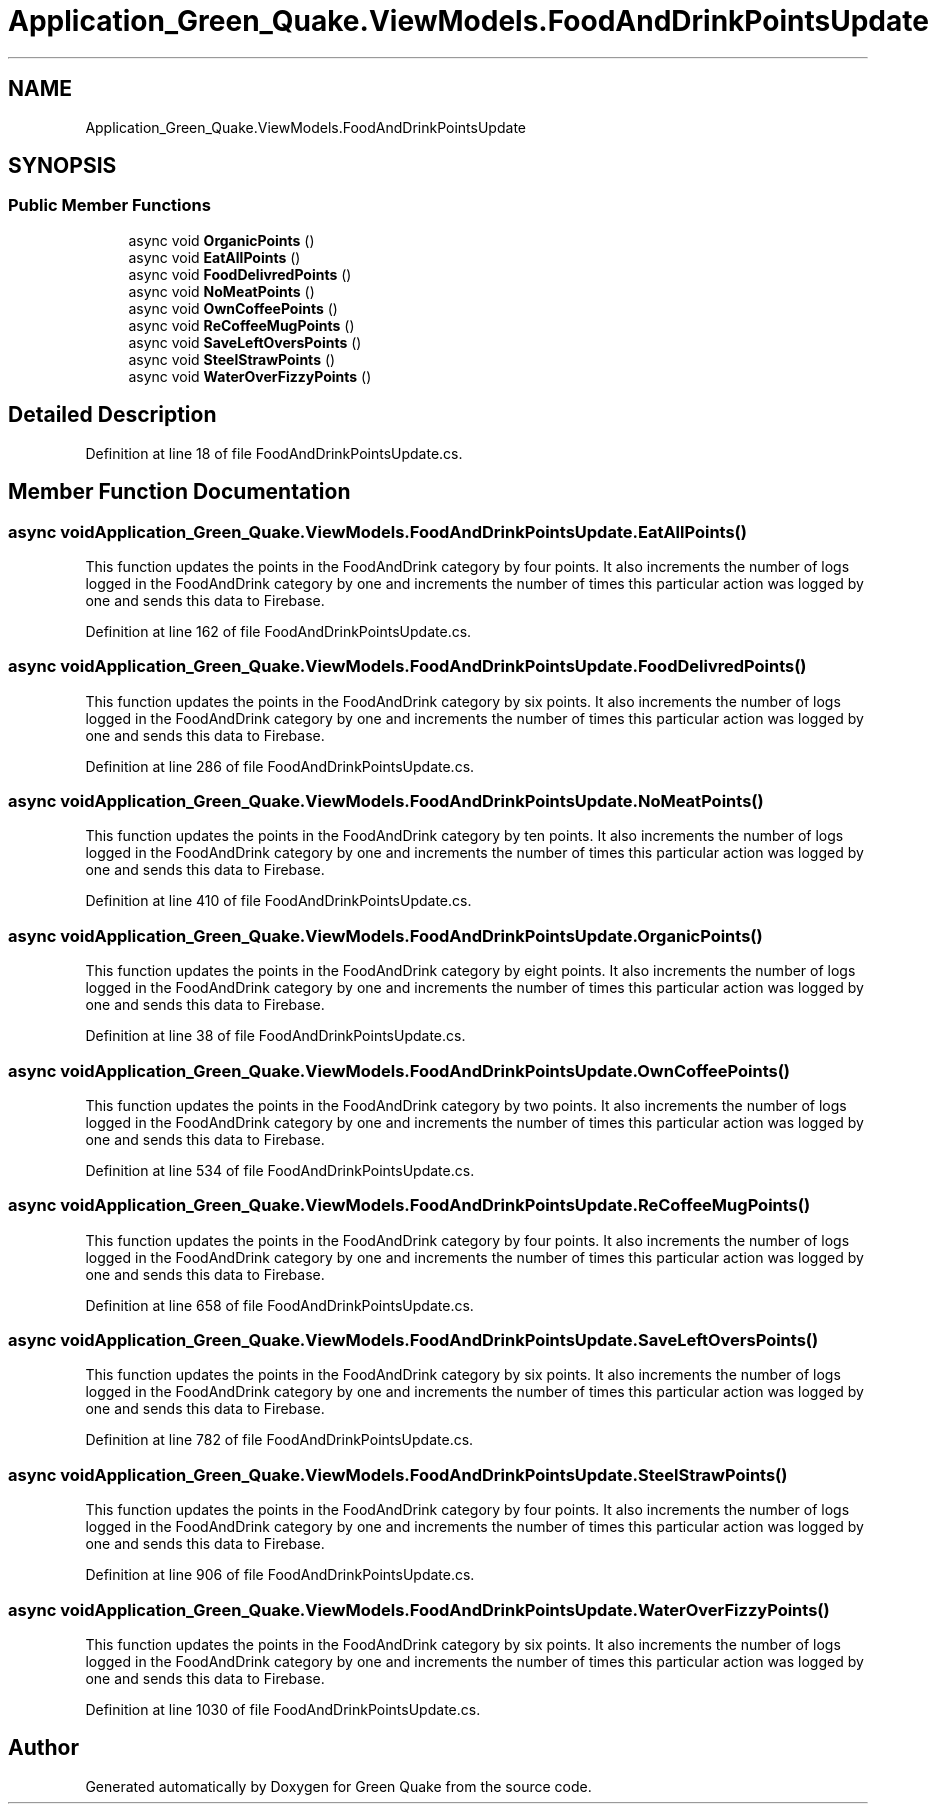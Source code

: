 .TH "Application_Green_Quake.ViewModels.FoodAndDrinkPointsUpdate" 3 "Thu Apr 29 2021" "Version 1.0" "Green Quake" \" -*- nroff -*-
.ad l
.nh
.SH NAME
Application_Green_Quake.ViewModels.FoodAndDrinkPointsUpdate
.SH SYNOPSIS
.br
.PP
.SS "Public Member Functions"

.in +1c
.ti -1c
.RI "async void \fBOrganicPoints\fP ()"
.br
.ti -1c
.RI "async void \fBEatAllPoints\fP ()"
.br
.ti -1c
.RI "async void \fBFoodDelivredPoints\fP ()"
.br
.ti -1c
.RI "async void \fBNoMeatPoints\fP ()"
.br
.ti -1c
.RI "async void \fBOwnCoffeePoints\fP ()"
.br
.ti -1c
.RI "async void \fBReCoffeeMugPoints\fP ()"
.br
.ti -1c
.RI "async void \fBSaveLeftOversPoints\fP ()"
.br
.ti -1c
.RI "async void \fBSteelStrawPoints\fP ()"
.br
.ti -1c
.RI "async void \fBWaterOverFizzyPoints\fP ()"
.br
.in -1c
.SH "Detailed Description"
.PP 
Definition at line 18 of file FoodAndDrinkPointsUpdate\&.cs\&.
.SH "Member Function Documentation"
.PP 
.SS "async void Application_Green_Quake\&.ViewModels\&.FoodAndDrinkPointsUpdate\&.EatAllPoints ()"
This function updates the points in the FoodAndDrink category by four points\&. It also increments the number of logs logged in the FoodAndDrink category by one and increments the number of times this particular action was logged by one and sends this data to Firebase\&. 
.PP
Definition at line 162 of file FoodAndDrinkPointsUpdate\&.cs\&.
.SS "async void Application_Green_Quake\&.ViewModels\&.FoodAndDrinkPointsUpdate\&.FoodDelivredPoints ()"
This function updates the points in the FoodAndDrink category by six points\&. It also increments the number of logs logged in the FoodAndDrink category by one and increments the number of times this particular action was logged by one and sends this data to Firebase\&. 
.PP
Definition at line 286 of file FoodAndDrinkPointsUpdate\&.cs\&.
.SS "async void Application_Green_Quake\&.ViewModels\&.FoodAndDrinkPointsUpdate\&.NoMeatPoints ()"
This function updates the points in the FoodAndDrink category by ten points\&. It also increments the number of logs logged in the FoodAndDrink category by one and increments the number of times this particular action was logged by one and sends this data to Firebase\&. 
.PP
Definition at line 410 of file FoodAndDrinkPointsUpdate\&.cs\&.
.SS "async void Application_Green_Quake\&.ViewModels\&.FoodAndDrinkPointsUpdate\&.OrganicPoints ()"
This function updates the points in the FoodAndDrink category by eight points\&. It also increments the number of logs logged in the FoodAndDrink category by one and increments the number of times this particular action was logged by one and sends this data to Firebase\&. 
.PP
Definition at line 38 of file FoodAndDrinkPointsUpdate\&.cs\&.
.SS "async void Application_Green_Quake\&.ViewModels\&.FoodAndDrinkPointsUpdate\&.OwnCoffeePoints ()"
This function updates the points in the FoodAndDrink category by two points\&. It also increments the number of logs logged in the FoodAndDrink category by one and increments the number of times this particular action was logged by one and sends this data to Firebase\&. 
.PP
Definition at line 534 of file FoodAndDrinkPointsUpdate\&.cs\&.
.SS "async void Application_Green_Quake\&.ViewModels\&.FoodAndDrinkPointsUpdate\&.ReCoffeeMugPoints ()"
This function updates the points in the FoodAndDrink category by four points\&. It also increments the number of logs logged in the FoodAndDrink category by one and increments the number of times this particular action was logged by one and sends this data to Firebase\&. 
.PP
Definition at line 658 of file FoodAndDrinkPointsUpdate\&.cs\&.
.SS "async void Application_Green_Quake\&.ViewModels\&.FoodAndDrinkPointsUpdate\&.SaveLeftOversPoints ()"
This function updates the points in the FoodAndDrink category by six points\&. It also increments the number of logs logged in the FoodAndDrink category by one and increments the number of times this particular action was logged by one and sends this data to Firebase\&. 
.PP
Definition at line 782 of file FoodAndDrinkPointsUpdate\&.cs\&.
.SS "async void Application_Green_Quake\&.ViewModels\&.FoodAndDrinkPointsUpdate\&.SteelStrawPoints ()"
This function updates the points in the FoodAndDrink category by four points\&. It also increments the number of logs logged in the FoodAndDrink category by one and increments the number of times this particular action was logged by one and sends this data to Firebase\&. 
.PP
Definition at line 906 of file FoodAndDrinkPointsUpdate\&.cs\&.
.SS "async void Application_Green_Quake\&.ViewModels\&.FoodAndDrinkPointsUpdate\&.WaterOverFizzyPoints ()"
This function updates the points in the FoodAndDrink category by six points\&. It also increments the number of logs logged in the FoodAndDrink category by one and increments the number of times this particular action was logged by one and sends this data to Firebase\&. 
.PP
Definition at line 1030 of file FoodAndDrinkPointsUpdate\&.cs\&.

.SH "Author"
.PP 
Generated automatically by Doxygen for Green Quake from the source code\&.
